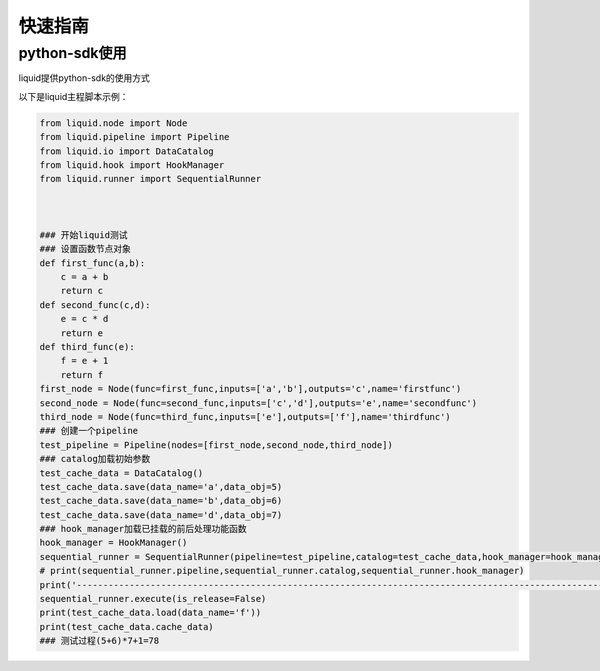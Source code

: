 ========
快速指南
========

python-sdk使用
==============
liquid提供python-sdk的使用方式

以下是liquid主程脚本示例：

.. code-block:: python

	from liquid.node import Node
	from liquid.pipeline import Pipeline
	from liquid.io import DataCatalog
	from liquid.hook import HookManager
	from liquid.runner import SequentialRunner



	### 开始liquid测试
	### 设置函数节点对象
	def first_func(a,b):
	    c = a + b
	    return c
	def second_func(c,d):
	    e = c * d
	    return e
	def third_func(e):
	    f = e + 1
	    return f
	first_node = Node(func=first_func,inputs=['a','b'],outputs='c',name='firstfunc')
	second_node = Node(func=second_func,inputs=['c','d'],outputs='e',name='secondfunc')
	third_node = Node(func=third_func,inputs=['e'],outputs=['f'],name='thirdfunc')
	### 创建一个pipeline
	test_pipeline = Pipeline(nodes=[first_node,second_node,third_node])
	### catalog加载初始参数
	test_cache_data = DataCatalog()
	test_cache_data.save(data_name='a',data_obj=5)
	test_cache_data.save(data_name='b',data_obj=6)
	test_cache_data.save(data_name='d',data_obj=7)
	### hook_manager加载已挂载的前后处理功能函数
	hook_manager = HookManager()
	sequential_runner = SequentialRunner(pipeline=test_pipeline,catalog=test_cache_data,hook_manager=hook_manager)
	# print(sequential_runner.pipeline,sequential_runner.catalog,sequential_runner.hook_manager)
	print('--------------------------------------------------------------------------------------------------------------')
	sequential_runner.execute(is_release=False)
	print(test_cache_data.load(data_name='f'))
	print(test_cache_data.cache_data)
	### 测试过程(5+6)*7+1=78



































